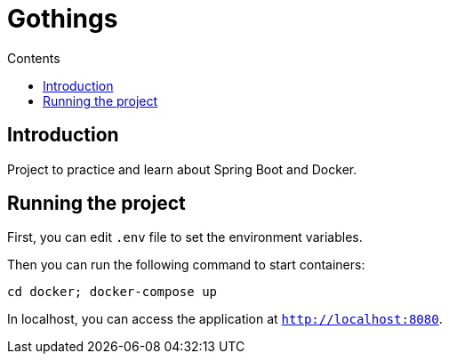 = Gothings
:toc:
:toc-title: Contents

== Introduction

Project to practice and learn about Spring Boot and Docker.

== Running the project

First, you can edit `.env` file to set the environment variables.

Then you can run the following command to start containers:

[source, shell]
----
cd docker; docker-compose up
----

In localhost, you can access the application at `http://localhost:8080`.
